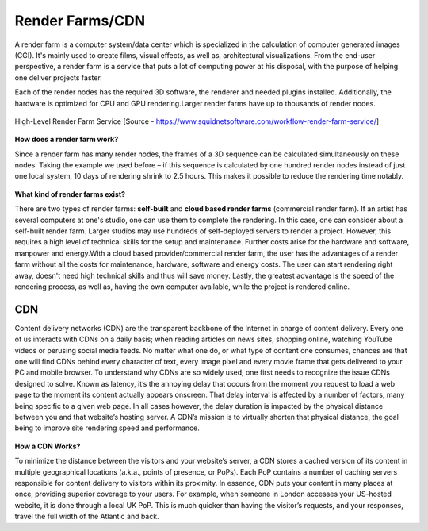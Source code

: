 Render Farms/CDN
=================


A render farm is a computer system/data center which is specialized in the calculation of computer generated images (CGI). It's mainly used to create films, visual effects, as well as, architectural visualizations.
From the end-user perspective, a render farm is a service that puts a lot of computing power at his disposal, with the purpose of helping one deliver projects faster.

Each of the render nodes has the required 3D software, the renderer and needed plugins installed. Additionally, the hardware is optimized for CPU and GPU rendering.Larger render farms have up to thousands of render nodes.

.. figure:: images/renderservice.jpg
   :align: center
   :scale: 40 %

   High-Level Render Farm Service
   [Source - https://www.squidnetsoftware.com/workflow-render-farm-service/]

**How does a render farm work?**

Since a render farm has many render nodes, the frames of a 3D sequence can be calculated simultaneously on these nodes.
Taking the example we used before – if this sequence is calculated by one hundred render nodes instead of just one local system, 10 days of rendering shrink to 2.5 hours.
This makes it possible to reduce the rendering time notably.

.. figure:: images/render-cpu.jpg
   :align: center



**What kind of render farms exist?**

There are two types of render farms: **self-built** and **cloud based render farms** (commercial render farm).
If an artist has several computers at one's studio, one can use them to complete the rendering. In this case, one can consider about a self-built render farm. Larger studios may use hundreds of self-deployed servers to render a project. However, this requires a high level of technical skills for the setup and maintenance. Further costs arise for the hardware and software, manpower and energy.With a cloud based provider/commercial render farm, the user has the advantages of a render farm without all the costs for maintenance, hardware, software and energy costs. The user can start rendering right away, doesn't need high technical skills and thus will save money. Lastly, the greatest advantage is the speed of the rendering process, as well as, having the own computer available, while the project is rendered online.

CDN
****

Content delivery networks (CDN) are the transparent backbone of the Internet in charge of content delivery. Every one of us interacts with CDNs on a daily basis; when reading articles on news sites, shopping online, watching YouTube videos or perusing social media feeds.
No matter what one do, or what type of content one consumes, chances are that one will find CDNs behind every character of text, every image pixel and every movie frame that gets delivered to your PC and mobile browser.
To understand why CDNs are so widely used, one first needs to recognize the issue CDNs designed to solve. Known as latency, it’s the annoying delay that occurs from the moment you request to load a web page to the moment its content actually appears onscreen.
That delay interval is affected by a number of factors, many being specific to a given web page. In all cases however, the delay duration is impacted by the physical distance between you and that website’s hosting server.
A CDN’s mission is to virtually shorten that physical distance, the goal being to improve site rendering speed and performance.

.. figure:: images/cdn.png
   :align: center


**How a CDN Works?**

To minimize the distance between the visitors and your website’s server, a CDN stores a cached version of its content in multiple geographical locations (a.k.a., points of presence, or PoPs). Each PoP contains a number of caching servers responsible for content delivery to visitors within its proximity.
In essence, CDN puts your content in many places at once, providing superior coverage to your users. For example, when someone in London accesses your US-hosted website, it is done through a local UK PoP. This is much quicker than having the visitor’s requests, and your responses, travel the full width of the Atlantic and back.


